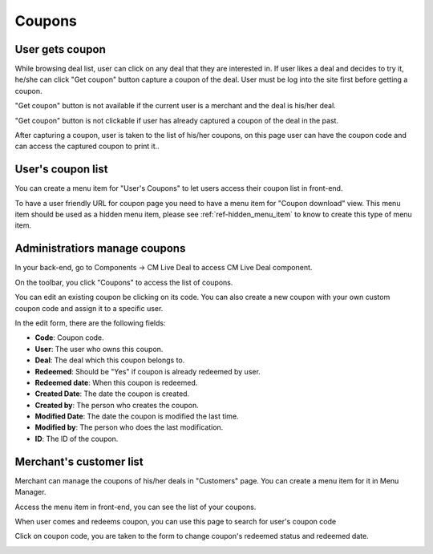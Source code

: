 =======
Coupons
=======

User gets coupon
----------------

While browsing deal list, user can click on any deal that they are interested in. If user likes a deal and decides to try it, he/she can click "Get coupon" button capture a coupon of the deal. User must be log into the site first before getting a coupon.

"Get coupon" button is not available if the current user is a merchant and the deal is his/her deal.

"Get coupon" button is not clickable if user has already captured a coupon of the deal in the past.

After capturing a coupon, user is taken to the list of his/her coupons, on this page user can have the coupon code and can access the captured coupon to print it..

.. image:: ../images/coupon_user_list_captured.jpg

User's coupon list
------------------

You can create a menu item for "User's Coupons" to let users access their coupon list in front-end.

.. image:: ../images/deal_frontend_menu.jpg

To have a user friendly URL for coupon page you need to have a menu item for "Coupon download" view. This menu item should be used as a hidden menu item, please see :ref:`ref-hidden_menu_item` to know to create this type of menu item.

Administratiors manage coupons
------------------------------

In your back-end, go to Components -> CM Live Deal to access CM Live Deal component.

.. image:: ../images/com_cmlivedeal_menu.jpg

On the toolbar, you click "Coupons" to access the list of coupons.

.. image:: ../images/com_cmlivedeal_dashboard.jpg

You can edit an existing coupon be clicking on its code. You can also create a new coupon with your own custom coupon code and assign it to a specific user.

.. image:: ../images/coupon_backend_list.jpg

In the edit form, there are the following fields:

.. image:: ../images/coupon_backend_form.jpg

* **Code**: Coupon code.
* **User**: The user who owns this coupon.
* **Deal**: The deal which this coupon belongs to.
* **Redeemed**: Should be "Yes" if coupon is already redeemed by user.
* **Redeemed date**: When this coupon is redeemed.
* **Created Date**: The date the coupon is created.
* **Created by**: The person who creates the coupon.
* **Modified Date**: The date the coupon is modified the last time.
* **Modified by**: The person who does the last modification.
* **ID**: The ID of the coupon.

Merchant's customer list
------------------------

Merchant can manage the coupons of his/her deals in "Customers" page. You can create a menu item for it in Menu Manager.

.. image:: ../images/deal_frontend_menu.jpg

Access the menu item in front-end, you can see the list of your coupons.

When user comes and redeems coupon, you can use this page to search for user's coupon code

.. image:: ../images/coupon_merchant_list.jpg

Click on coupon code, you are taken to the form to change coupon's redeemed status and redeemed date.

.. image:: ../images/coupon_merchant_form.jpg
